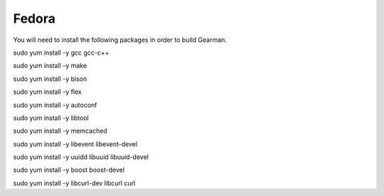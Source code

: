 ======
Fedora
======

You will need to install the following packages in order to build Gearman.

sudo yum install -y gcc gcc-c++

sudo yum install -y make

sudo yum install -y bison

sudo yum install -y flex

sudo yum install -y autoconf

sudo yum install -y libtool

sudo yum install -y memcached

sudo yum install -y libevent libevent-devel

sudo yum install -y uuidd libuuid libuuid-devel

sudo yum install -y boost boost-devel

sudo yum install -y libcurl-dev libcurl curl
